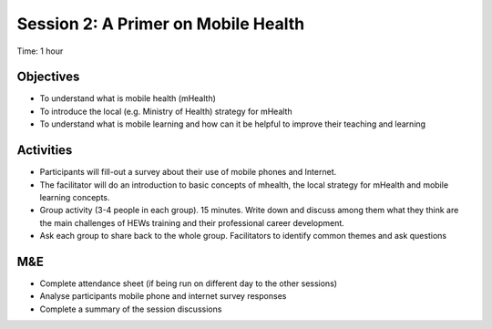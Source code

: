 Session 2: A Primer on Mobile Health 
==========================================

Time: 1 hour

Objectives
------------

* To understand what is mobile health (mHealth) 
* To introduce the local (e.g. Ministry of Health) strategy for mHealth
* To understand what is mobile learning and how can it be helpful to improve their teaching and learning

Activities
--------------

* Participants will fill-out a survey about their use of mobile phones and Internet. 
* The facilitator will do an introduction to basic concepts of mhealth, the local strategy for mHealth and mobile learning concepts. 
* Group activity (3-4 people in each group). 15 minutes. Write down and discuss among them what they think are the main challenges of HEWs training and their professional career development. 
* Ask each group to share back to the whole group. Facilitators to identify common themes and ask questions

M&E
-----
* Complete attendance sheet (if being run on different day to the other sessions)
* Analyse participants mobile phone and internet survey responses
* Complete a summary of the session discussions